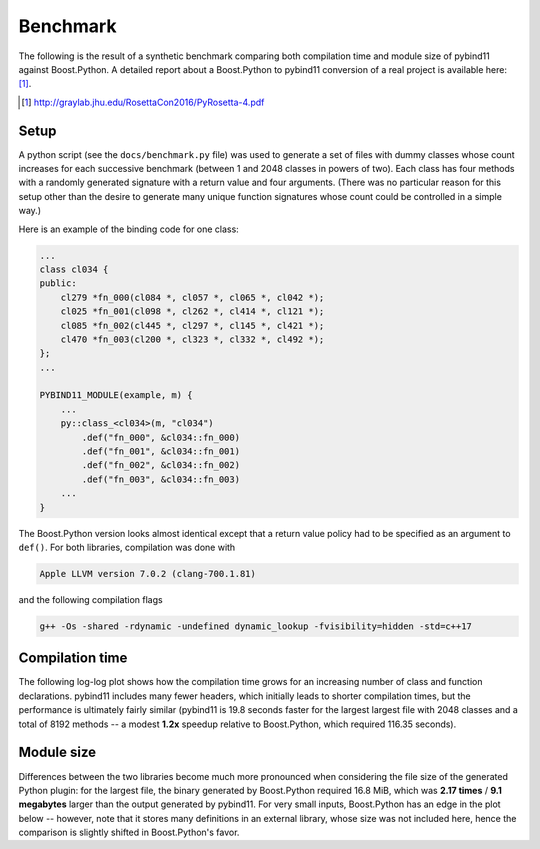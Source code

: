 Benchmark
=========

The following is the result of a synthetic benchmark comparing both compilation
time and module size of pybind11 against Boost.Python. A detailed report about a
Boost.Python to pybind11 conversion of a real project is available here: [#f1]_.

.. [#f1] http://graylab.jhu.edu/RosettaCon2016/PyRosetta-4.pdf

Setup
-----

A python script (see the ``docs/benchmark.py`` file) was used to generate a set
of files with dummy classes whose count increases for each successive benchmark
(between 1 and 2048 classes in powers of two). Each class has four methods with
a randomly generated signature with a return value and four arguments. (There
was no particular reason for this setup other than the desire to generate many
unique function signatures whose count could be controlled in a simple way.)

Here is an example of the binding code for one class:

.. code-block:: cpp

    ...
    class cl034 {
    public:
        cl279 *fn_000(cl084 *, cl057 *, cl065 *, cl042 *);
        cl025 *fn_001(cl098 *, cl262 *, cl414 *, cl121 *);
        cl085 *fn_002(cl445 *, cl297 *, cl145 *, cl421 *);
        cl470 *fn_003(cl200 *, cl323 *, cl332 *, cl492 *);
    };
    ...

    PYBIND11_MODULE(example, m) {
        ...
        py::class_<cl034>(m, "cl034")
            .def("fn_000", &cl034::fn_000)
            .def("fn_001", &cl034::fn_001)
            .def("fn_002", &cl034::fn_002)
            .def("fn_003", &cl034::fn_003)
        ...
    }

The Boost.Python version looks almost identical except that a return value
policy had to be specified as an argument to ``def()``. For both libraries,
compilation was done with

.. code-block:: bash

    Apple LLVM version 7.0.2 (clang-700.1.81)

and the following compilation flags

.. code-block:: bash

    g++ -Os -shared -rdynamic -undefined dynamic_lookup -fvisibility=hidden -std=c++17

Compilation time
----------------

The following log-log plot shows how the compilation time grows for an
increasing number of class and function declarations. pybind11 includes many
fewer headers, which initially leads to shorter compilation times, but the
performance is ultimately fairly similar (pybind11 is 19.8 seconds faster for
the largest largest file with 2048 classes and a total of 8192 methods -- a
modest **1.2x** speedup relative to Boost.Python, which required 116.35
seconds).

.. only:: not latex

    .. image:: pybind11_vs_boost_python1.svg

.. only:: latex

    .. image:: pybind11_vs_boost_python1.png

Module size
-----------

Differences between the two libraries become much more pronounced when
considering the file size of the generated Python plugin: for the largest file,
the binary generated by Boost.Python required 16.8 MiB, which was **2.17
times** / **9.1 megabytes** larger than the output generated by pybind11. For
very small inputs, Boost.Python has an edge in the plot below -- however, note
that it stores many definitions in an external library, whose size was not
included here, hence the comparison is slightly shifted in Boost.Python's
favor.

.. only:: not latex

    .. image:: pybind11_vs_boost_python2.svg

.. only:: latex

    .. image:: pybind11_vs_boost_python2.png
